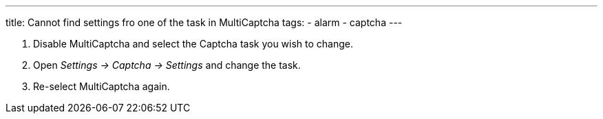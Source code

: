 ---
title: Cannot find settings fro one of the task in MultiCaptcha
tags:
  - alarm
  - captcha
---


. Disable MultiCaptcha and select the Captcha task you wish to change.
. Open _Settings -> Captcha -> Settings_ and change the task.
. Re-select MultiCaptcha again.